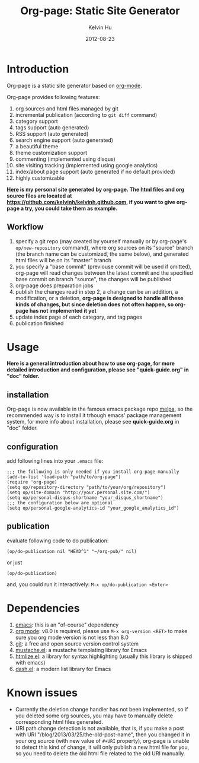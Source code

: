 #+TITLE:     Org-page: Static Site Generator
#+AUTHOR:    Kelvin Hu
#+EMAIL:     ini.kelvin@gmail.com
#+DATE:      2012-08-23


* Introduction

  Org-page is a static site generator based on [[http://orgmode.org/][org-mode]].

  Org-page provides following features:

  1) org sources and html files managed by git
  2) incremental publication (according to =git diff= command)
  3) category support
  4) tags support (auto generated)
  5) RSS support (auto generated)
  6) search engine support (auto generated)
  7) a beautiful theme
  8) theme customization support
  9) commenting (implemented using disqus)
  10) site visiting tracking (implemented using google analytics)
  11) index/about page support (auto generated if no default provided)
  12) highly customizable

  *[[http://kelvinh.github.com][Here]] is my personal site generated by org-page. The html files and org source files are located at [[https://github.com/kelvinh/kelvinh.github.com]], if you want to give org-page a try, you could take them as example.*

** Workflow

   1. specify a git repo (may created by yourself manually or by org-page's =op/new-repository= command), where org sources on its "source" branch (the branch name can be customized, the same below), and generated html files will be on its "master" branch
   2. you specify a "base commit" (previouse commit will be used if omitted), org-page will read changes between the latest commit and the specified base commit on branch "source", the changes will be published
   3. org-page does preparation jobs
   4. publish the changes read in step 2, a change can be an addition, a modification, or a deletion, *org-page is designed to handle all these kinds of changes, but since deletion does not often happen, so org-page has not implemented it yet*
   5. update index page of each category, and tag pages
   6. publication finished

* Usage

  *Here is a general introduction about how to use org-page, for more detailed introduction and configuration, please see "quick-guide.org" in "doc" folder.*

** installation

   Org-page is now available in the famous emacs package repo [[http://melpa.milkbox.net/][melpa]], so the recommended way is to install it trhough emacs' package management system, for more info about installation, please see *quick-guide.org* in "doc" folder.

** configuration

   add following lines into your =.emacs= file:

   : ;;; the following is only needed if you install org-page manually
   : (add-to-list 'load-path "path/to/org-page")
   : (require 'org-page)
   : (setq op/repository-directory "path/to/your/org/repository")
   : (setq op/site-domain "http://your.personal.site.com/")
   : (setq op/personal-disqus-shortname "your_disqus_shortname")
   : ;;; the configuration below are optional
   : (setq op/personal-google-analytics-id "your_google_analytics_id")

** publication

   evaluate following code to do publication:

   : (op/do-publication nil "HEAD^1" "~/org-pub/" nil)

   or just

   : (op/do-publication)

   and, you could run it interactively: =M-x op/do-publication <Enter>=

* Dependencies

  1. [[http://www.gnu.org/software/emacs/][emacs]]: this is an "of-course" dependency
  2. [[http://orgmode.org/][org mode]]: v8.0 is required, please use =M-x org-version <RET>= to make sure you org mode version is not less than 8.0
  3. [[http://git-scm.com][git]]: a free and open source version control system
  4. [[https://github.com/Wilfred/mustache.el][mustache.el]]: a mustache templating library for Emacs
  5. [[http://fly.srk.fer.hr/~hniksic/emacs/htmlize.el.cgi][htmlize.el]]: a library for syntax highlighting (usually this library is shipped with emacs)
  6. [[https://github.com/magnars/dash.el][dash.el]]: a modern list library for Emacs

* Known issues

  - Currently the deletion change handler has not been implemented, so if you deleted some org sources, you may have to manually delete corresponding html files generated.
  - URI path change detection is not available, that is, if you make a post with URI "/blog/2013/03/25/the-old-post-name", then you changed it in your org source (with new value of =#+URI= property), org-page is unable to detect this kind of change, it will only publish a new html file for you, so you need to delete the old html file related to the old URI manually.
